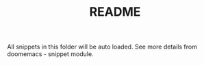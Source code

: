 #+TITLE: README

All snippets in this folder will be auto loaded.
See more details from doomemacs - snippet module.

